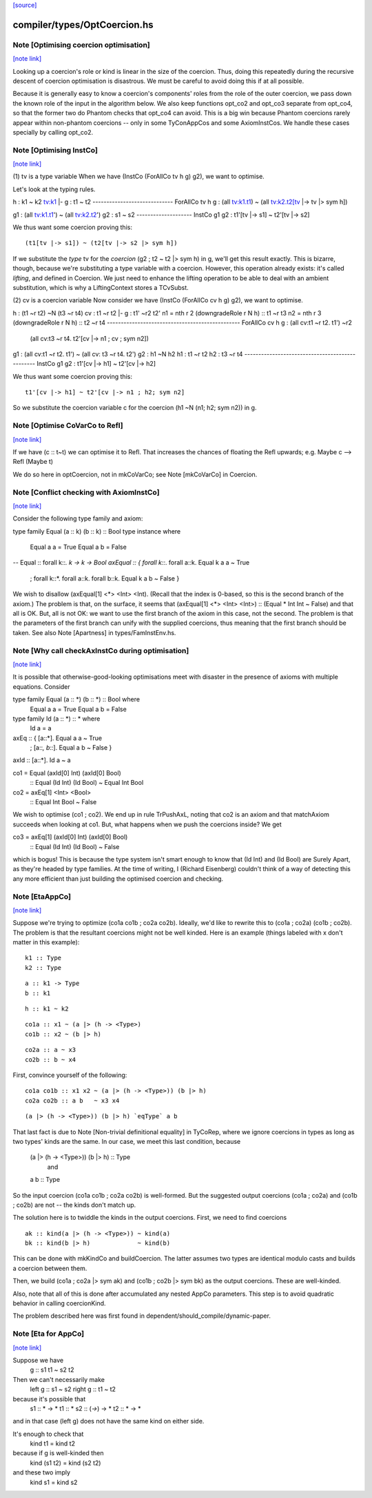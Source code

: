 `[source] <https://gitlab.haskell.org/ghc/ghc/tree/master/compiler/types/OptCoercion.hs>`_

compiler/types/OptCoercion.hs
=============================


Note [Optimising coercion optimisation]
~~~~~~~~~~~~~~~~~~~~~~~~~~~~~~~~~~~~~~~

`[note link] <https://gitlab.haskell.org/ghc/ghc/tree/master/compiler/types/OptCoercion.hs#L36>`__

Looking up a coercion's role or kind is linear in the size of the
coercion. Thus, doing this repeatedly during the recursive descent
of coercion optimisation is disastrous. We must be careful to avoid
doing this if at all possible.

Because it is generally easy to know a coercion's components' roles
from the role of the outer coercion, we pass down the known role of
the input in the algorithm below. We also keep functions opt_co2
and opt_co3 separate from opt_co4, so that the former two do Phantom
checks that opt_co4 can avoid. This is a big win because Phantom coercions
rarely appear within non-phantom coercions -- only in some TyConAppCos
and some AxiomInstCos. We handle these cases specially by calling
opt_co2.



Note [Optimising InstCo]
~~~~~~~~~~~~~~~~~~~~~~~~

`[note link] <https://gitlab.haskell.org/ghc/ghc/tree/master/compiler/types/OptCoercion.hs#L52>`__

(1) tv is a type variable
When we have (InstCo (ForAllCo tv h g) g2), we want to optimise.

Let's look at the typing rules.

h : k1 ~ k2
tv:k1 |- g : t1 ~ t2
-----------------------------
ForAllCo tv h g : (all tv:k1.t1) ~ (all tv:k2.t2[tv |-> tv |> sym h])

g1 : (all tv:k1.t1') ~ (all tv:k2.t2')
g2 : s1 ~ s2
--------------------
InstCo g1 g2 : t1'[tv |-> s1] ~ t2'[tv |-> s2]

We thus want some coercion proving this:

::

  (t1[tv |-> s1]) ~ (t2[tv |-> s2 |> sym h])

..

If we substitute the *type* tv for the *coercion*
(g2 ; t2 ~ t2 |> sym h) in g, we'll get this result exactly.
This is bizarre,
though, because we're substituting a type variable with a coercion. However,
this operation already exists: it's called *lifting*, and defined in Coercion.
We just need to enhance the lifting operation to be able to deal with
an ambient substitution, which is why a LiftingContext stores a TCvSubst.

(2) cv is a coercion variable
Now consider we have (InstCo (ForAllCo cv h g) g2), we want to optimise.

h : (t1 ~r t2) ~N (t3 ~r t4)
cv : t1 ~r t2 |- g : t1' ~r2 t2'
n1 = nth r 2 (downgradeRole r N h) :: t1 ~r t3
n2 = nth r 3 (downgradeRole r N h) :: t2 ~r t4
------------------------------------------------
ForAllCo cv h g : (all cv:t1 ~r t2. t1') ~r2
                  (all cv:t3 ~r t4. t2'[cv |-> n1 ; cv ; sym n2])

g1 : (all cv:t1 ~r t2. t1') ~ (all cv: t3 ~r t4. t2')
g2 : h1 ~N h2
h1 : t1 ~r t2
h2 : t3 ~r t4
------------------------------------------------
InstCo g1 g2 : t1'[cv |-> h1] ~ t2'[cv |-> h2]

We thus want some coercion proving this:

::

  t1'[cv |-> h1] ~ t2'[cv |-> n1 ; h2; sym n2]

..

So we substitute the coercion variable c for the coercion
(h1 ~N (n1; h2; sym n2)) in g.



Note [Optimise CoVarCo to Refl]
~~~~~~~~~~~~~~~~~~~~~~~~~~~~~~~

`[note link] <https://gitlab.haskell.org/ghc/ghc/tree/master/compiler/types/OptCoercion.hs#L458>`__

If we have (c :: t~t) we can optimise it to Refl. That increases the
chances of floating the Refl upwards; e.g. Maybe c --> Refl (Maybe t)

We do so here in optCoercion, not in mkCoVarCo; see Note [mkCoVarCo]
in Coercion.



Note [Conflict checking with AxiomInstCo]
~~~~~~~~~~~~~~~~~~~~~~~~~~~~~~~~~~~~~~~~~

`[note link] <https://gitlab.haskell.org/ghc/ghc/tree/master/compiler/types/OptCoercion.hs#L848>`__

Consider the following type family and axiom:

type family Equal (a :: k) (b :: k) :: Bool
type instance where
  Equal a a = True
  Equal a b = False
--
Equal :: forall k::*. k -> k -> Bool
axEqual :: { forall k::*. forall a::k. Equal k a a ~ True
           ; forall k::*. forall a::k. forall b::k. Equal k a b ~ False }

We wish to disallow (axEqual[1] <*> <Int> <Int). (Recall that the index is
0-based, so this is the second branch of the axiom.) The problem is that, on
the surface, it seems that (axEqual[1] <*> <Int> <Int>) :: (Equal * Int Int ~
False) and that all is OK. But, all is not OK: we want to use the first branch
of the axiom in this case, not the second. The problem is that the parameters
of the first branch can unify with the supplied coercions, thus meaning that
the first branch should be taken. See also Note [Apartness] in
types/FamInstEnv.hs.



Note [Why call checkAxInstCo during optimisation]
~~~~~~~~~~~~~~~~~~~~~~~~~~~~~~~~~~~~~~~~~~~~~~~~~

`[note link] <https://gitlab.haskell.org/ghc/ghc/tree/master/compiler/types/OptCoercion.hs#L870>`__

It is possible that otherwise-good-looking optimisations meet with disaster
in the presence of axioms with multiple equations. Consider

type family Equal (a :: *) (b :: *) :: Bool where
  Equal a a = True
  Equal a b = False
type family Id (a :: *) :: * where
  Id a = a

axEq :: { [a::*].       Equal a a ~ True
        ; [a::*, b::*]. Equal a b ~ False }
axId :: [a::*]. Id a ~ a

co1 = Equal (axId[0] Int) (axId[0] Bool)
  :: Equal (Id Int) (Id Bool) ~  Equal Int Bool
co2 = axEq[1] <Int> <Bool>
  :: Equal Int Bool ~ False

We wish to optimise (co1 ; co2). We end up in rule TrPushAxL, noting that
co2 is an axiom and that matchAxiom succeeds when looking at co1. But, what
happens when we push the coercions inside? We get

co3 = axEq[1] (axId[0] Int) (axId[0] Bool)
  :: Equal (Id Int) (Id Bool) ~ False

which is bogus! This is because the type system isn't smart enough to know
that (Id Int) and (Id Bool) are Surely Apart, as they're headed by type
families. At the time of writing, I (Richard Eisenberg) couldn't think of
a way of detecting this any more efficient than just building the optimised
coercion and checking.



Note [EtaAppCo]
~~~~~~~~~~~~~~~

`[note link] <https://gitlab.haskell.org/ghc/ghc/tree/master/compiler/types/OptCoercion.hs#L903>`__

Suppose we're trying to optimize (co1a co1b ; co2a co2b). Ideally, we'd
like to rewrite this to (co1a ; co2a) (co1b ; co2b). The problem is that
the resultant coercions might not be well kinded. Here is an example (things
labeled with x don't matter in this example):

::

  k1 :: Type
  k2 :: Type

..

::

  a :: k1 -> Type
  b :: k1

..

::

  h :: k1 ~ k2

..

::

  co1a :: x1 ~ (a |> (h -> <Type>)
  co1b :: x2 ~ (b |> h)

..

::

  co2a :: a ~ x3
  co2b :: b ~ x4

..

First, convince yourself of the following:

::

  co1a co1b :: x1 x2 ~ (a |> (h -> <Type>)) (b |> h)
  co2a co2b :: a b   ~ x3 x4

..

::

  (a |> (h -> <Type>)) (b |> h) `eqType` a b

..

That last fact is due to Note [Non-trivial definitional equality] in TyCoRep,
where we ignore coercions in types as long as two types' kinds are the same.
In our case, we meet this last condition, because

  (a |> (h -> <Type>)) (b |> h) :: Type
    and
  a b :: Type

So the input coercion (co1a co1b ; co2a co2b) is well-formed. But the
suggested output coercions (co1a ; co2a) and (co1b ; co2b) are not -- the
kinds don't match up.

The solution here is to twiddle the kinds in the output coercions. First, we
need to find coercions

::

  ak :: kind(a |> (h -> <Type>)) ~ kind(a)
  bk :: kind(b |> h)             ~ kind(b)

..

This can be done with mkKindCo and buildCoercion. The latter assumes two
types are identical modulo casts and builds a coercion between them.

Then, we build (co1a ; co2a |> sym ak) and (co1b ; co2b |> sym bk) as the
output coercions. These are well-kinded.

Also, note that all of this is done after accumulated any nested AppCo
parameters. This step is to avoid quadratic behavior in calling coercionKind.

The problem described here was first found in dependent/should_compile/dynamic-paper.



Note [Eta for AppCo]
~~~~~~~~~~~~~~~~~~~~

`[note link] <https://gitlab.haskell.org/ghc/ghc/tree/master/compiler/types/OptCoercion.hs#L1178>`__

Suppose we have
   g :: s1 t1 ~ s2 t2

Then we can't necessarily make
   left  g :: s1 ~ s2
   right g :: t1 ~ t2
because it's possible that
   s1 :: * -> *         t1 :: *
   s2 :: (*->*) -> *    t2 :: * -> *
and in that case (left g) does not have the same
kind on either side.

It's enough to check that
  kind t1 = kind t2
because if g is well-kinded then
  kind (s1 t2) = kind (s2 t2)
and these two imply
  kind s1 = kind s2


